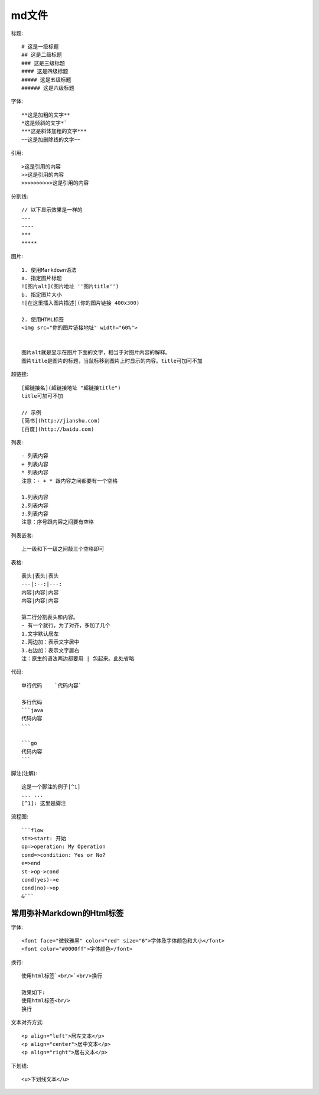 md文件
===========
标题::

  # 这是一级标题
  ## 这是二级标题
  ### 这是三级标题
  #### 这是四级标题
  ##### 这是五级标题
  ###### 这是六级标题

字体::

  **这是加粗的文字**
  *这是倾斜的文字*`
  ***这是斜体加粗的文字***
  ~~这是加删除线的文字~~

引用::

  >这是引用的内容
  >>这是引用的内容
  >>>>>>>>>>这是引用的内容

分割线::

  // 以下显示效果是一样的
  ---
  ----
  ***
  *****

图片::

  1. 使用Markdown语法
  a. 指定图片标题
  ![图片alt](图片地址 ''图片title'')
  b. 指定图片大小
  ![在这里插入图片描述](你的图片链接 400x300)

  2. 使用HTML标签
  <img src="你的图片链接地址" width="60%">


  图片alt就是显示在图片下面的文字，相当于对图片内容的解释。
  图片title是图片的标题，当鼠标移到图片上时显示的内容。title可加可不加

超链接::

  [超链接名](超链接地址 "超链接title")
  title可加可不加

  // 示例
  [简书](http://jianshu.com)
  [百度](http://baidu.com)

列表::

  - 列表内容
  + 列表内容
  * 列表内容
  注意：- + * 跟内容之间都要有一个空格

  1.列表内容
  2.列表内容
  3.列表内容
  注意：序号跟内容之间要有空格

列表嵌套::

  上一级和下一级之间敲三个空格即可

表格::

  表头|表头|表头
  ---|:--:|---:
  内容|内容|内容
  内容|内容|内容

  第二行分割表头和内容。
  - 有一个就行，为了对齐，多加了几个
  1.文字默认居左
  2.两边加：表示文字居中
  3.右边加：表示文字居右
  注：原生的语法两边都要用 | 包起来。此处省略

代码::

  单行代码    `代码内容`

  多行代码
  ```java
  代码内容
  ```

  ```go
  代码内容
  ```

脚注(注解)::

    这是一个脚注的例子[^1]
    ... ...
    [^1]: 这里是脚注




流程图::

  ```flow
  st=>start: 开始
  op=>operation: My Operation
  cond=>condition: Yes or No?
  e=>end
  st->op->cond
  cond(yes)->e
  cond(no)->op
  &```


常用弥补Markdown的Html标签
---------------------------------

字体::

    <font face="微软雅黑" color="red" size="6">字体及字体颜色和大小</font>
    <font color="#0000ff">字体颜色</font>

换行::

    使用html标签`<br/>`<br/>换行

    效果如下:
    使用html标签<br/>
    换行

文本对齐方式::

    <p align="left">居左文本</p>
    <p align="center">居中文本</p>
    <p align="right">居右文本</p>

下划线::

    <u>下划线文本</u>













